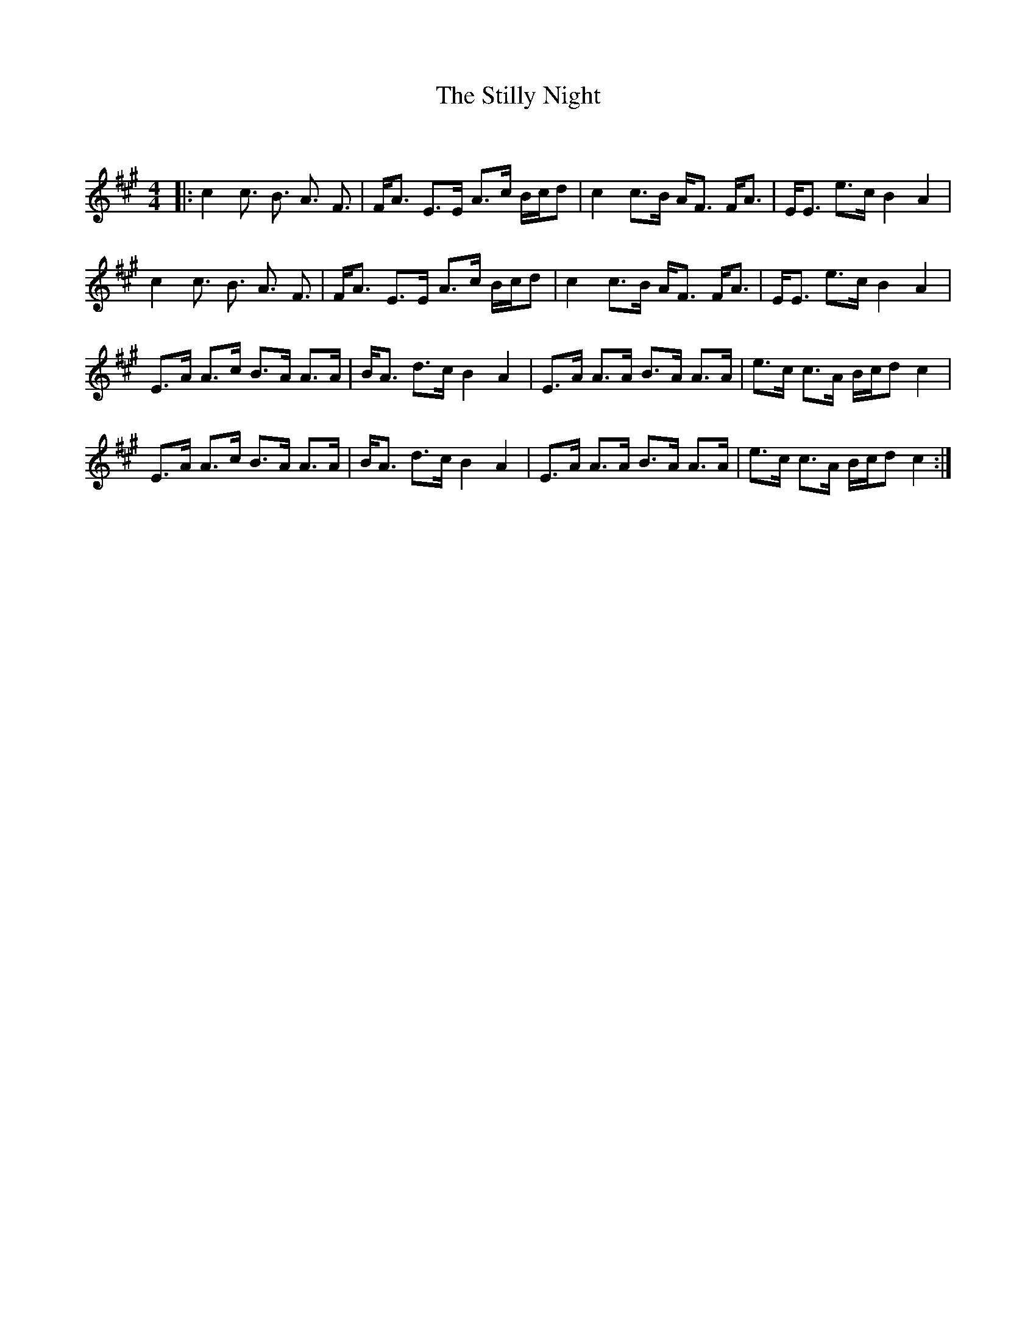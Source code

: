 X:1
T: The Stilly Night
C:
R:Strathspey
Q: 128
K:A
M:4/4
L:1/16
|:c4 c3 B3 A3 F3|FA3 E3E A3c Bcd2|c4 c3B AF3 FA3|EE3 e3c B4 A4|
c4 c3 B3 A3 F3|FA3 E3E A3c Bcd2|c4 c3B AF3 FA3|EE3 e3c B4 A4|
E3A A3c B3A A3A|BA3 d3c B4 A4|E3A A3A B3A A3A|e3c c3A Bcd2 c4|
E3A A3c B3A A3A|BA3 d3c B4 A4|E3A A3A B3A A3A|e3c c3A Bcd2 c4:|
